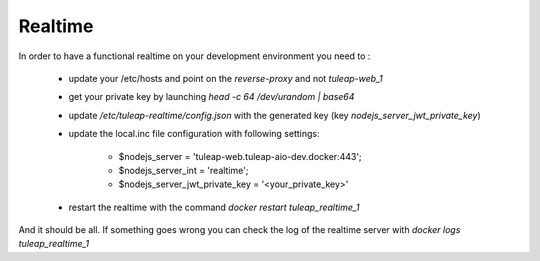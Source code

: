 Realtime
========


In order to have a functional realtime on your development environment you need to :

 - update your /etc/hosts and point on the `reverse-proxy` and not `tuleap-web_1`
 - get your private key by launching `head -c 64 /dev/urandom | base64`
 - update `/etc/tuleap-realtime/config.json` with the generated key (key `nodejs_server_jwt_private_key`)

 - update the local.inc file configuration with following settings:

     - $nodejs_server = 'tuleap-web.tuleap-aio-dev.docker:443';
     - $nodejs_server_int = 'realtime';
     - $nodejs_server_jwt_private_key = '<your_private_key>'

 - restart the realtime with the command `docker restart tuleap_realtime_1`


And it should be all.
If something goes wrong you can check the log of the realtime server with `docker logs tuleap_realtime_1`